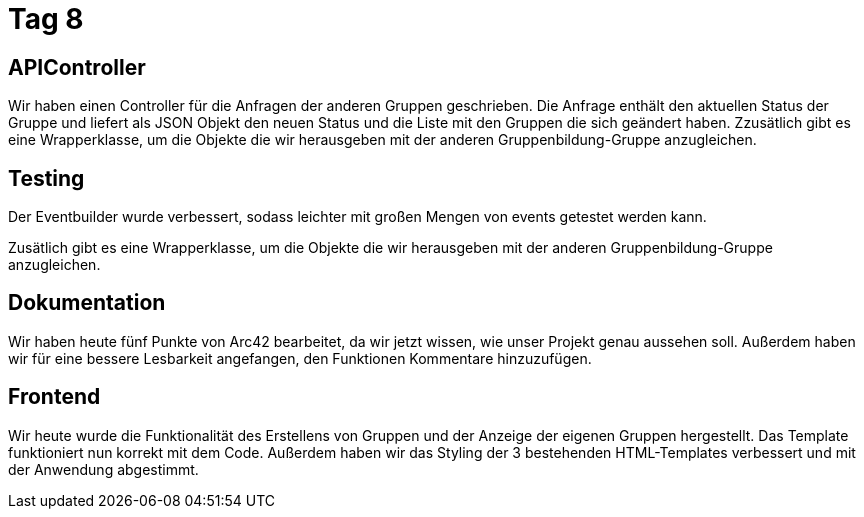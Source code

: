 = Tag 8

== APIController

Wir haben einen Controller für die Anfragen der anderen Gruppen geschrieben. Die Anfrage enthält den
aktuellen Status der Gruppe und liefert als JSON Objekt den neuen Status und die Liste mit den Gruppen
die sich geändert haben.
Zzusätlich gibt es eine Wrapperklasse, um die Objekte die wir herausgeben mit der anderen Gruppenbildung-Gruppe
anzugleichen.

== Testing

Der Eventbuilder wurde verbessert, sodass leichter mit großen Mengen von events getestet werden kann.

Zusätlich gibt es eine Wrapperklasse, um die Objekte die wir herausgeben mit der anderen Gruppenbildung-Gruppe anzugleichen.

== Dokumentation

Wir haben heute fünf Punkte von Arc42 bearbeitet, da wir jetzt wissen, wie unser Projekt genau aussehen soll.
Außerdem haben wir für eine bessere Lesbarkeit angefangen, den Funktionen Kommentare hinzuzufügen.

== Frontend
Wir heute wurde die Funktionalität des Erstellens von Gruppen und der Anzeige der eigenen Gruppen hergestellt. Das Template funktioniert nun korrekt mit dem Code.
Außerdem haben wir das Styling der 3 bestehenden HTML-Templates verbessert und mit der Anwendung abgestimmt.
